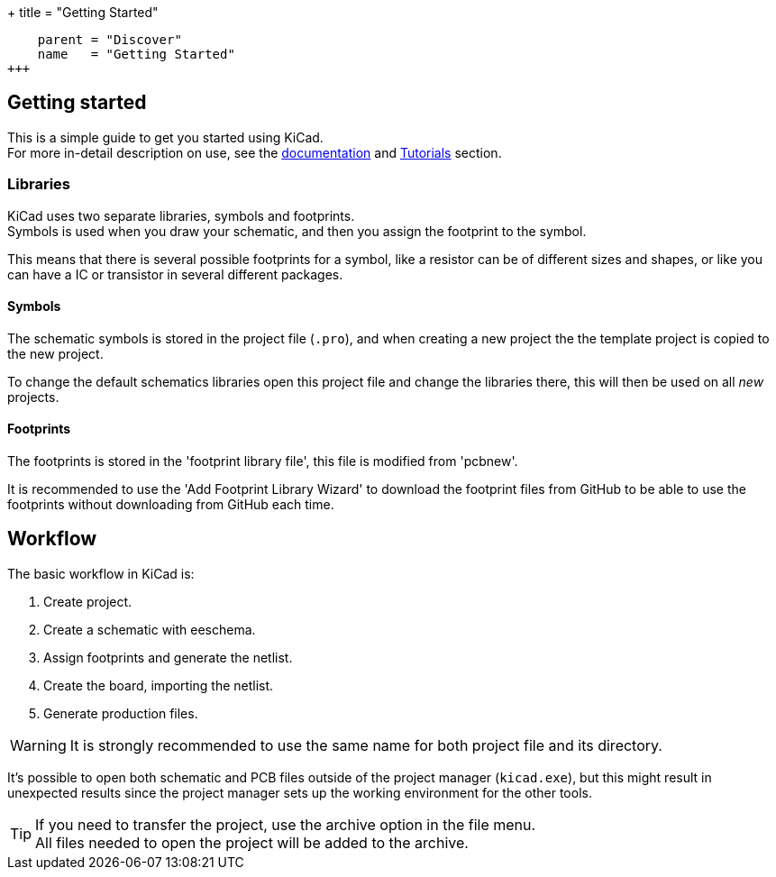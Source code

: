 +++
title = "Getting Started"
[menu.main]
    parent = "Discover"
    name   = "Getting Started"
+++

== Getting started

This is a simple guide to get you started using KiCad. +
For more in-detail description on use, see the
link:http://docs.kicad-pcb.org/[documentation] and
link:http://tutorials.html[Tutorials] section.

=== Libraries

KiCad uses two separate libraries, symbols and footprints. +
Symbols is used when you draw your schematic, and then you 
assign the footprint to the symbol.

This means that there is several possible footprints
for a symbol, like a resistor can be of different sizes
and shapes, or like you can have a IC or transistor 
in several different packages.

==== Symbols

The schematic symbols is stored in the project file (`.pro`),
and when creating a new project the the template project is
copied to the new project. 

To change the default schematics libraries open this 
project file and change the libraries there, this will
then be used on all _new_ projects.

==== Footprints

The footprints is stored in the 'footprint library
file', this file is modified from 'pcbnew'.

It is recommended to use the 'Add Footprint Library Wizard' to
download the footprint files from GitHub to be
able to use the footprints without downloading
from GitHub each time.

== Workflow

The basic workflow in KiCad is:

1. Create project.
2. Create a schematic with eeschema.
3. Assign footprints and generate the netlist.
4. Create the board, importing the netlist.
5. Generate production files.

WARNING: It is strongly recommended to use the same
name for both project file and its directory.

It's possible to open both schematic and PCB files
outside of the project manager (`kicad.exe`), but this
might result in unexpected results since the project
manager sets up the working environment for the other
tools.

TIP: If you need to transfer the project, use the
archive option in the file menu. +
All files needed to open the project will be added
to the archive.
